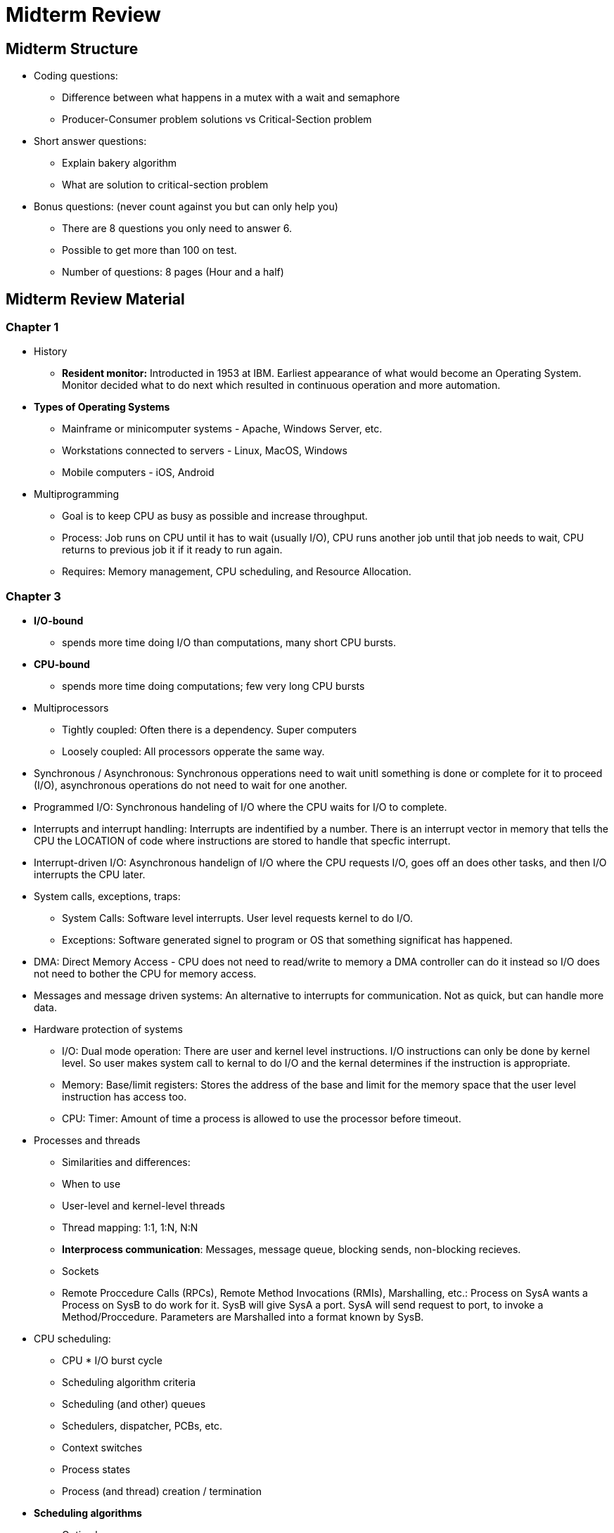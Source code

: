 = Midterm Review

== Midterm Structure
* Coding questions:
	** Difference between what happens in a mutex with a wait and semaphore
	** Producer-Consumer problem solutions vs Critical-Section problem
* Short answer questions:
	** Explain bakery algorithm
	** What are solution to critical-section problem
* Bonus questions: (never count against you but can only help you)
	** There are 8 questions you only need to answer 6.
	** Possible to get more than 100 on test.
	** Number of questions: 8 pages (Hour and a half)

== Midterm Review Material

=== Chapter 1
* History
	** *Resident monitor:* Introducted in 1953 at IBM. Earliest appearance of what would become an Operating System. Monitor decided what to do next which resulted in continuous operation and more automation.
* *Types of Operating Systems*
	** Mainframe or minicomputer systems - Apache, Windows Server, etc.
	** Workstations connected to servers - Linux, MacOS, Windows
	** Mobile computers - iOS, Android
* Multiprogramming
	** Goal is to keep CPU as busy as possible and increase throughput.
	** Process: Job runs on CPU until it has to wait (usually I/O), CPU runs another job until that job needs to wait, CPU returns to previous job it if it ready to run again.
	** Requires: Memory management, CPU scheduling, and Resource Allocation.

=== Chapter 3
* *I/O-bound*
	** spends more time doing I/O than computations, many short CPU bursts.
* *CPU-bound*
	** spends more time doing computations; few very long CPU bursts
* Multiprocessors
	** Tightly coupled: Often there is a dependency. Super computers
	** Loosely coupled: All processors opperate the same way.
* Synchronous / Asynchronous: Synchronous opperations need to wait unitl something is done or complete for it to proceed (I/O), asynchronous operations do not need to wait for one another.
* Programmed I/O: Synchronous handeling of I/O where the CPU waits for I/O to complete.
* Interrupts and interrupt handling: Interrupts are indentified by a number. There is an interrupt vector in memory that tells the CPU the LOCATION of code where instructions are stored to handle that specfic interrupt.
* Interrupt-driven I/O: Asynchronous handelign of I/O where the CPU requests I/O, goes off an does other tasks, and then I/O interrupts the CPU later.
* System calls, exceptions, traps:
	** System Calls: Software level interrupts.  User level requests kernel to do I/O.
	** Exceptions: Software generated signel to program or OS that something significat has happened.
* DMA: Direct Memory Access - CPU does not need to read/write to memory a DMA controller can do it instead so I/O does not need to bother the CPU for memory access.
* Messages and message driven systems: An alternative to interrupts for communication. Not as quick, but can handle more data.
* Hardware protection of systems
	** I/O: Dual mode operation: There are user and kernel level instructions. I/O instructions can only be done by kernel level.  So user makes system call to kernal to do I/O and the kernal determines if the instruction is appropriate.
	** Memory: Base/limit registers: Stores the address of the base and limit for the memory space that the user level instruction has access too.
	** CPU: Timer: Amount of time a process is allowed to use the processor before timeout.
* Processes and threads
	** Similarities and differences:
	** When to use
	** User-level and kernel-level threads
	** Thread mapping: 1:1, 1:N, N:N
	** *Interprocess communication*: Messages, message queue, blocking sends, non-blocking recieves.
	** Sockets
	** Remote Proccedure Calls (RPCs), Remote Method Invocations (RMIs), Marshalling, etc.: Process on SysA wants a Process on SysB to do work for it.  SysB will give SysA a port.  SysA will send request to port, to invoke a Method/Proccedure. Parameters are Marshalled into a format known by SysB.
* CPU scheduling:
	** CPU * I/O burst cycle
	** Scheduling algorithm criteria
	** Scheduling (and other) queues
	** Schedulers, dispatcher, PCBs, etc.
	** Context switches
	** Process states
	** Process (and thread) creation / termination
* *Scheduling algorithms*
	** Optimal
	** FCFS
	** SJF
	** SRTF
	** Priority
	** RR
	** MLQ
	** MLFQ
* Scheduling terminology / criteria / evaluation
	** Preemptive / non-preemptive
	** Average Wait Time, Average Turnaround Time, Gantt charts
	** Time quantum
	** Time quantum, context switch
* What is concurrency and why is it important?
	** Atomicity
	** Starvation / deadlock
* Producer / consumer problem
	** Parallelism
	** Bounded / unbounded buffers
	** Various solutions
	** Why there are concurrency problems
* Critical section problem
	** Various parts: Entry, CS, Exit
		*** Critical Section:
	** Requirements for solutions
		*** Mutual exclusion
		*** Progress
		*** Bounded wait
	** Flaws with attempted solutions: Mutual Exclusion or Starvation
	** Bakery Algorithm
* Semaphores
	** Mutexes
	** Binary / Counting
	** Busy waits / spinlocks
	** Test-and-Set / Swap
	** signal() and wait()
* Classical concurrency problems
	** Readers - Writers Problem
		*** 1st / 2nd : solutions / problems
	** Dining Philosophers Problem
* Critical regions
* Monitors: Object that encapsolates the shared data and hides the synchronization from the person that implements it.


